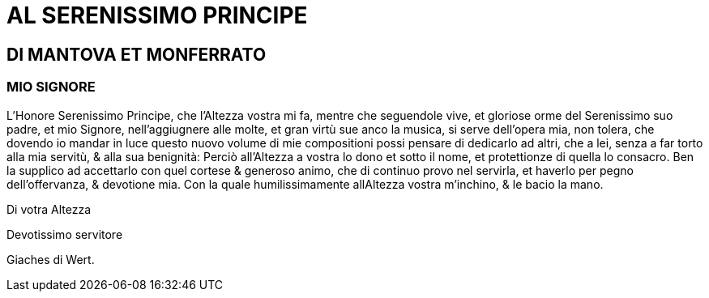 = AL SERENISSIMO PRINCIPE

== DI MANTOVA ET MONFERRATO

=== MIO SIGNORE

L'Honore Serenissimo Principe, che l'Altezza
vostra mi fa, mentre che seguendole vive,
et gloriose orme del Serenissimo suo padre,
et mio Signore, nell'aggiugnere alle molte,
et gran virtù sue anco la musica, si serve
dell'opera mia, non tolera, che dovendo io
mandar in luce questo nuovo volume di mie compositioni possi
pensare di dedicarlo ad altri, che a lei, senza a far torto alla mia
servitù, & alla sua benignità: Perciò all'Altezza a vostra lo
dono et sotto il nome, et protettionze di quella lo consacro. Ben
la supplico ad accettarlo con quel cortese & generoso animo,
che di continuo provo nel servirla, et haverlo per pegno dell'offervanza,
& devotione mia. Con la quale humilissimamente
allAltezza vostra m'inchino, & le bacio la mano.

Di votra Altezza

Devotissimo servitore

Giaches di Wert.

